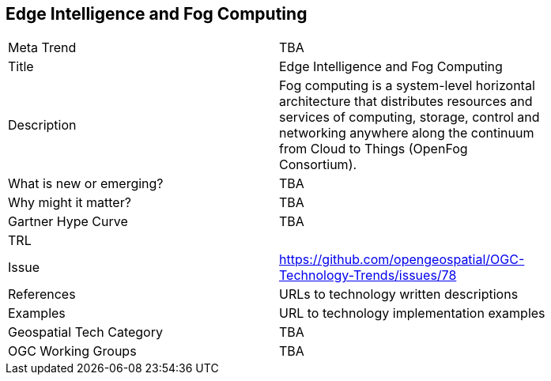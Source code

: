<<<

== Edge Intelligence and Fog Computing

<<<

[width="80%"]
|=======================
|Meta Trend	| TBA
|Title | Edge Intelligence and Fog Computing
|Description | Fog computing is a system-level horizontal architecture that distributes resources and services of computing, storage, control and networking anywhere along the continuum from Cloud to Things (OpenFog Consortium).
| What is new or emerging?	| TBA
| Why might it matter? | TBA
| Gartner Hype Curve | 	TBA
| TRL |
| Issue | https://github.com/opengeospatial/OGC-Technology-Trends/issues/78
|References | URLs to technology written descriptions
|Examples | URL to technology implementation examples
|Geospatial Tech Category 	| TBA
|OGC Working Groups | TBA
|=======================
